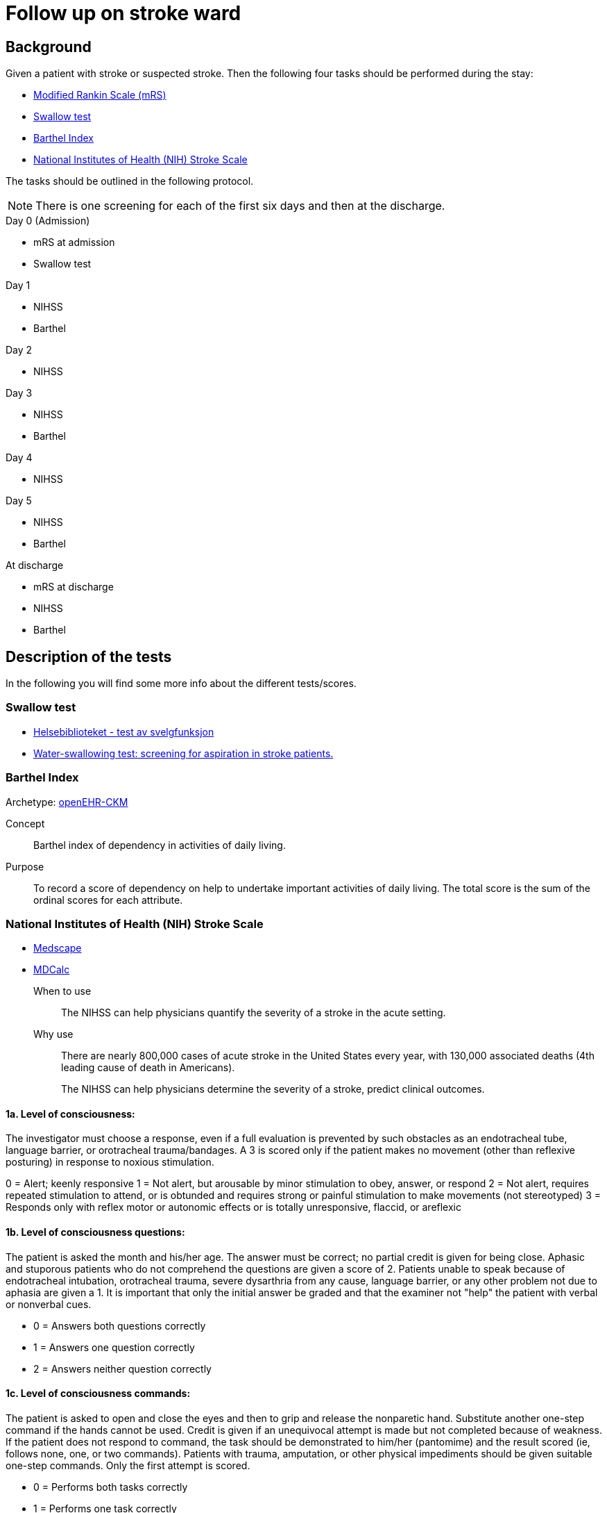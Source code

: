 :imagesdir: images 

= Follow up on stroke ward 

== Background 
Given a patient with stroke or suspected stroke. Then the  following four tasks should be performed during the stay: 

* <<MRS-SCORE>>
* <<SWALLOW-SCORE>>
* <<BARTHEL-SCORE>>
* <<NIHSS-SCORE>>

The tasks should be outlined in the following protocol. 

NOTE: There is one screening for each of the first six days and then at the discharge. 

.Day 0 (Admission)
* mRS at admission
* Swallow test

.Day 1
* NIHSS 
* Barthel

.Day 2
* NIHSS

.Day 3 
* NIHSS
* Barthel 

.Day 4 
* NIHSS 

.Day 5 
* NIHSS
* Barthel 

.At discharge
* mRS at discharge 
* NIHSS
* Barthel 




== Description of the tests
In the following you will find some more info about the different tests/scores. 

[[SWALLOW-SCORE]]
=== Swallow test

* http://www.helsebiblioteket.no/retningslinjer/hjerneslag/vedlegg/tester/test-svelgefunksjon;jsessionid=92E904D8FA0136BE20F8791DC4C6101E?tabkey=5[Helsebiblioteket - test av svelgfunksjon]
* https://www.ncbi.nlm.nih.gov/pubmed/23548854[Water-swallowing test: screening for aspiration in stroke patients.]

[[BARTHEL-SCORE]]
=== Barthel Index
Archetype: http://www.openehr.org/ckm/#showArchetype_1013.1.128[openEHR-CKM]

Concept:: Barthel index of dependency in activities of daily living.

Purpose:: To record a score of dependency on help to undertake important activities of daily living. The total score is the sum of the ordinal scores for each attribute.


[[NIHSS-SCORE]]
=== National Institutes of Health (NIH) Stroke Scale

* http://emedicine.medscape.com/article/2172609-overview[Medscape]
* https://www.mdcalc.com/nih-stroke-scale-score-nihss[MDCalc]

When to use:: The NIHSS can help physicians quantify the severity of a stroke in the acute setting.

Why use:: There are nearly 800,000 cases of acute stroke in the United States every year, with 130,000 associated deaths (4th leading cause of death in Americans).
+
The NIHSS can help physicians determine the severity of a stroke, predict clinical outcomes.


==== 1a. Level of consciousness: 
The investigator must choose a response, even if a full evaluation is prevented by such obstacles as an endotracheal tube, language barrier, or orotracheal trauma/bandages. A 3 is scored only if the patient makes no movement (other than reflexive posturing) in response to noxious stimulation.	

0 = Alert; keenly responsive
1 = Not alert, but arousable by minor stimulation to obey, answer, or respond
2 = Not alert, requires repeated stimulation to attend, or is obtunded and requires strong or painful stimulation to make movements (not stereotyped)
3 = Responds only with reflex motor or autonomic effects or is totally unresponsive, flaccid, or areflexic

==== 1b. Level of consciousness questions: 
The patient is asked the month and his/her age. The answer must be correct; no partial credit is given for being close. Aphasic and stuporous patients who do not comprehend the questions are given a score of 2. Patients unable to speak because of endotracheal intubation, orotracheal trauma, severe dysarthria from any cause, language barrier, or any other problem not due to aphasia are given a 1. It is important that only the initial answer be graded and that the examiner not "help" the patient with verbal or nonverbal cues.

* 0 = Answers both questions correctly
* 1 = Answers one question correctly
* 2 = Answers neither question correctly

==== 1c. Level of consciousness commands: 
The patient is asked to open and close the eyes and then to grip and release the nonparetic hand. Substitute another one-step command if the hands cannot be used. Credit is given if an unequivocal attempt is made but not completed because of weakness. If the patient does not respond to command, the task should be demonstrated to him/her (pantomime) and the result scored (ie, follows none, one, or two commands). Patients with trauma, amputation, or other physical impediments should be given suitable one-step commands. Only the first attempt is scored.	

* 0 = Performs both tasks correctly
* 1 = Performs one task correctly
* 2 = Performs neither task correctly

==== 2. Best gaze: 
Only horizontal eye movements are tested. Voluntary or reflexive (oculocephalic) eye movements are scored, but caloric testing is not performed. If the patient has a conjugate deviation of the eyes that can be overcome by voluntary or reflexive activity, the score will be 1. If a patient has an isolated peripheral nerve paresis (CN III, IV, or VI), score a 1. Gaze is testable in all aphasic patients. Patients with ocular trauma, bandages, or pre-existing blindness or other disorder of visual acuity or fields should be tested with reflexive movements and a choice made by the investigator. Establishing eye contact and then moving about the patient from side to side occasionally clarifies the presence of a partial gaze palsy.	

* 0 = Normal
* 1 = Partial gaze palsy; gaze is abnormal in one or both eyes, but forced deviation or total gaze paresis is not present.
* 2 = Forced deviation, or total gaze paresis not overcome is by the oculocephalic maneuver

==== 3. Visual:
Visual fields (upper and lower quadrants) are tested by confrontation, using finger counting or visual threat as appropriate. The patient must be encouraged, but if he/she looks at the side of the moving fingers appropriately, this can be scored as normal. If is the patient has unilateral blindness or enucleation, visual fields in the remaining eye are scored. Score 1 only if a clear-cut asymmetry, including quadrantanopia, is found. If the patient is blind from any cause, score 3. Double simultaneous stimulation is performed at this point. If there is extinction, the patient receives a 1 and the results are used to answer question 11.	0 = No visual loss

* 1 = Partial hemianopia
* 2 = Complete hemianopia
* 3 = Bilateral hemianopia (blind including cortical blindness)

==== 4. Facial palsy: 
Ask or use pantomime to encourage the patient to show teeth or raise eyebrows and close eyes. Score symmetry of grimace in response to noxious stimuli in the poorly responsive or noncomprehending patient. If facial trauma/bandages, orotracheal tube, tape, or other physical barrier obscures the face, these should be removed to the extent possible.	0 = Normal symmetrical movements

1 = Minor paralysis (flattened nasolabial fold, asymmetry on smiling)
2 = Partial paralysis (total or near-total paralysis of lower face)
3 = Complete paralysis of one or both sides (absence of facial movement in the upper and lower face)

==== 5. Motor arm: 
The limb is placed in the appropriate position: extend the arms (palms down) 90° (if sitting) or 45° (if supine). Drift is scored if the arm falls before 10 seconds. The aphasic patient is encouraged using urgency in the voice and pantomime, but not noxious stimulation. Each limb is tested in turn, beginning with the nonparetic arm. The examiner should record the score as untestable (UN) only in the case of amputation or joint fusion at the shoulder and clearly write the explanation for this choice.	0 = No drift; limb holds 90° (or 45°) for full 10 seconds

* 1 = Drift; limb holds 90° (or 45°), but drifts down before full 10 seconds; does not hit bed or other support
* 2 = Some effort against gravity; limb cannot get to or maintain (if cued) 90° (or 45°), drifts down to bed, but has some effort against gravity
* 3 = No effort against gravity; limb falls
* 4 = No movement
* UN = Amputation or joint fusion 


===== 5a. Left Arm 

===== 5b. Right Arm 



====  Motor leg: 
The limb is placed in the appropriate position: hold the leg at 30° (always tested supine). Drift is scored if the leg falls before 5 seconds. The aphasic patient is encouraged using urgency in the voice and pantomime, but not noxious stimulation. Each limb is tested in turn, beginning with the nonparetic leg. The examiner should record the score as untestable (UN) only in the case of amputation or joint fusion at the shoulder and clearly write the explanation for this choice.	

* 0 = No drift; leg holds 30° position for full 5 seconds
* 1 = Drift; leg falls by the end of the 5-second period but does not hit bed
* 2 = Some effort against gravity; leg falls to bed by 5 seconds, but has some effort against gravity
* 3 = No effort against gravity, leg falls to bed immediately
* 4 = No movement
* UN = Amputation, joint fusion 



===== 6a. Left Leg 

===== 6b. Right Leg 


==== Limb ataxia:
This step is aimed at finding evidence of a unilateral cerebellar lesion. Test with the patient’s eyes open. In case of visual defect, ensure testing is done in intact visual field. The finger-nose-finger and heel-shin tests are performed on both sides, and ataxia is scored only if present out of proportion to weakness. Ataxia is absent in the patient who cannot understand or is paralyzed. Only in the case of amputation or joint fusion may the item be scored as untestable (UN), and the examiner must clearly write the explanation for not scoring. In case of blindness test by touching nose from extended arm position.	

* 0 = Absent
* 1 = Present in one limb
* 2 = Present in two limbs
* UN = Amputation or joint fusion

==== 8. Sensory: 
Sensation or grimace to pinprick when tested or withdrawal from noxious stimulus in the obtunded or aphasic patient. Only sensory loss attributed to stroke is scored as abnormal, and the examiner should test as many body areas (arms [not hands], legs, trunk, face) as needed to accurately check for hemisensory loss. A score of 2, "severe or total sensory loss," should be given only when a severe or total loss of sensation can be clearly demonstrated. Stuporous and aphasic patients will therefore probably score 1 or 0. The patient with brain stem stroke who has bilateral loss of sensation is scored 2. If the patient does not respond and is quadriplegic, score 2. Patients in coma (item 1a=3) are automatically given a 2 on this item.	

* 0 = Normal; no sensory loss.
* 1 = Mild to moderate sensory loss; patient feels pinprick is less sharp or is dull on the affected side or there is a loss of superficial pain with pinprick but patient is aware he/she is being touched
* 2 = Severe to total sensory loss; patient is not aware of being touched in the face, arm, and leg

==== 9. Best language:
A great deal of information about comprehension is obtained during the preceding sections of the examination. The patient is asked to describe what is happening in the given picture (see http://www.ninds.nih.gov/doctors/NIH_Stroke_Scale_Booklet.pdf[NIH_Stroke_Scale_Booklet.pdf]), to name the items on the given naming sheet, and to read from the given list of sentences. 

Comprehension is judged from responses here, as well as to all of the commands in the preceding general neurological examination. If visual loss interferes with the tests, ask the patient to identify objects placed in the hand, repeat, and produce speech. The intubated patient should be asked to write. The patient in coma (question 1a=3) will automatically score 3 on this item. The examiner must choose a score in the patient with stupor or limited cooperation, but a score of 3 should be used only if the patient is mute and follows no one-stepcommands.

* 0 = No aphasia; normal
* 1 = Mild to moderate aphasia; some obvious loss of fluency or facility of comprehension, without significant limitation on ideas expressed or form of expression; reduction of speech and/or comprehension, however, makes conversation about provided material difficult or impossible. For example, in conversation about provided materials, examiner can identify picture or naming card from patient's response
* 2 = Severe aphasia; all communication is through fragmentary expression; great need for inference, questioning, and guessing by the listener. Range of information that can be exchanged is limited; listener carries burden of communication. Examiner cannot identify materials provided from patient response
* 3 = Mute; global aphasia; no usable speech or auditory comprehension

=== 10. Dysarthria:
If patient is thought to be normal, an adequate sample of speech must be obtained by asking the patient to read or repeat words from a given list (http://www.ninds.nih.gov/doctors/NIH_Stroke_Scale_Booklet.pdf). If the patient has severe aphasia, the clarity of articulation of spontaneous speech can be rated. Only if the patient is intubated or has other physical barrier to producing speech may the item be scored as untestable (UN), and the examiner must clearly write an explanation for not scoring. Do not tell the patient why he/she is being tested.	

* 0 = Normal
* 1 = Mild to moderate; patient slurs at least some words and, at worst, can be understood with some difficulty
* 2 = Severe; patient's speech is so slurred as to be unintelligible in the absence of or out of proportion to any dysphasia, or is mute/anarthric
* UN = Intubated or other physical barrier

==== 11. Extinction and inattention (formerly neglect):
Sufficient information to identify neglect may be obtained during the prior testing. If the patient has a severe visual loss preventing visual double simultaneous stimulation and the cutaneous stimuli are normal, the score is normal. If the patient has aphasia but does appear to attend to both sides, the score is normal. The presence of visual spatial neglect or anosognosia may also be taken as evidence of abnormality. Since the abnormality is scored only if present, the item is never untestable.	

* 0 = No abnormality
* 1 = Visual, tactile, auditory, spatial, or personal inattention or extinction to bilateral simultaneous stimulation in one of the sensory modalities
* 2 = Profound hemi-inattention or hemi-inattention to more than one modality; does not recognize own hand or orients to only one side of space

.NIH Stroke Scale Scoring and Interpretation
[cols="^1, 10", options="header"]
|====
|Score|	Description
|0 |	No stroke
|1-4	|Minor stroke
|5-15 |Moderate stroke
|15-20	|Moderate/severe stroke
|21-42	|Severe stroke
|====

[[MRS-SCORE]]
=== Modified Rankin Scale (mRS)

The modified Rankin Scale (mRS) is a commonly used scale for measuring the degree of disability or dependence in the daily activities of people who have suffered a stroke or other causes of neurological disability. It has become the most widely used clinical outcome measure for stroke clinical trials. (https://en.wikipedia.org/wiki/Modified_Rankin_Scale[Wikipedia])

//The scale was originally introduced in 1957 by Dr. John Rankin of Stobhill Hospital, Glasgow, Scotland,[1][2] and then modified to its currently accepted form by Prof. C. Warlow's group at Western General Hospital in Edinburgh for use in the UK-TIA study in the late 1980s.[3] The first publication of the current modified Rankin Scale was in 1988 by van Swieten, et al., who also published the first interobserver agreement analysis of the modified Rankin Scale.[4]

//Interobserver reliability of the mRS can be improved by using a structured questionnaire during the interview process[5][6] and by having raters undergo a multimedia training process.[7] The multimedia mRS training system which was developed by Prof. K. Lees' group at the University of Glasgow is available online. The mRS is frequently criticized for its subjective nature which is viewed as skewing results, but is used throughout hospital systems to assess rehabilitation needs and outpatient course. These criticisms were addressed by researchers creating structured interviews which ask simple questions both the patient and/or the caregiver can respond to.[5][8]

//More recently, several tools have been developed to more systematically determine the mRS, including the mRS-SI,[9] the RFA,[10] and the mRS-9Q.[11] The mRS-9Q is in the public domain and a free web calculator is available at www.modifiedrankin.com.

.As described in http://www.strokecenter.org/wp-content/uploads/2011/08/modified_rankin.pdf[]
[cols="1,10", options="header"]
|====
|Score| Description
|0
|No symptoms at all
|1
|No significant disability despite symptoms; able to carry out all usual duties and activities
|2
|Slight disability; unable to carry out all previous activities, but able to look after own affairs
without assistance
|3
|Moderate disability; requiring some help, but able to walk without assistance
|4
|Moderately severe disability; unable to walk without assistance and unable to attend to own bodily
needs without assistance
|5 
|Severe disability; bedridden, incontinent and requiring constant nursing care and attention
|6 
|Dead
|====

TOTAL (0–6): _______
